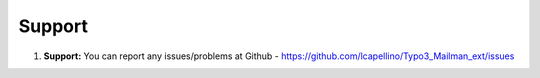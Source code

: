 
.. _support:

Support
-------

#. **Support:** You can report any issues/problems at Github - https://github.com/lcapellino/Typo3_Mailman_ext/issues


